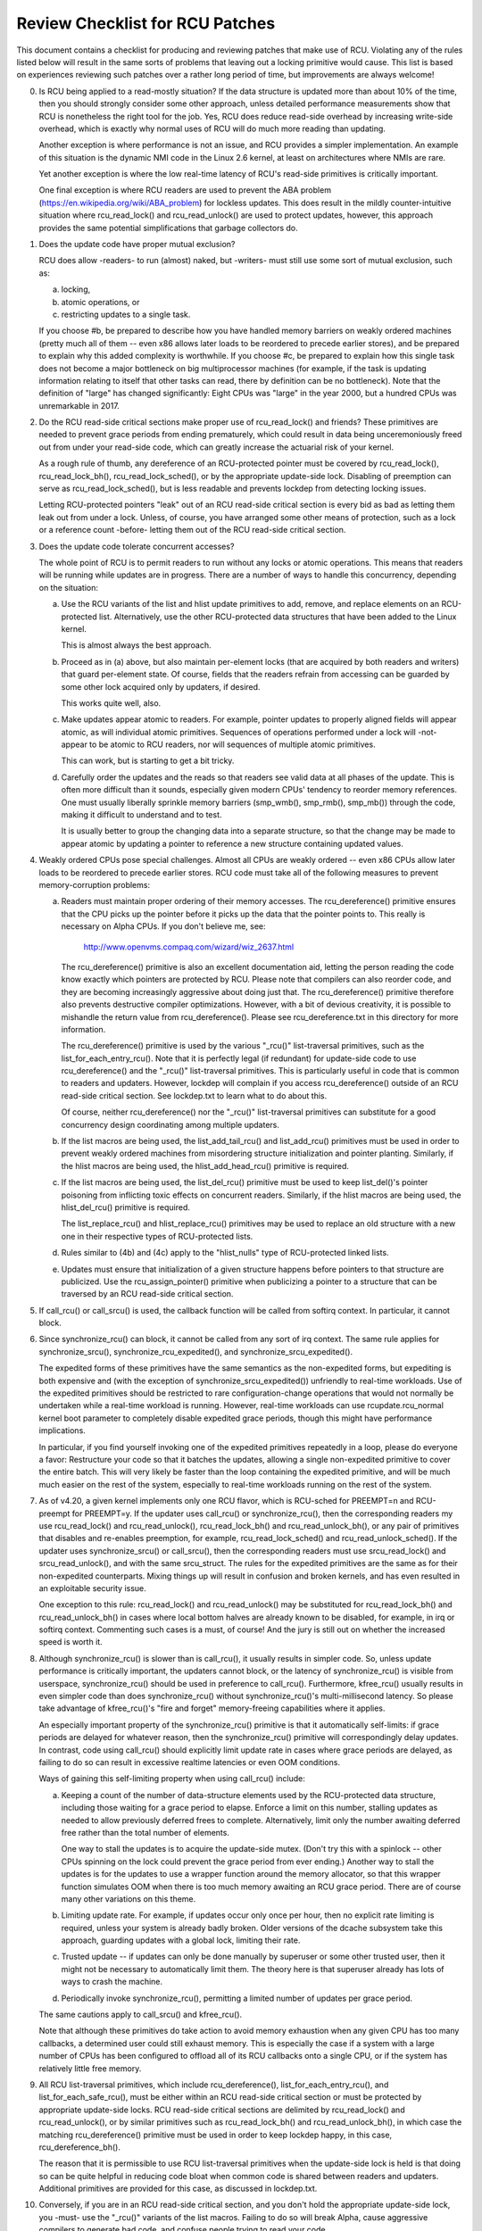 .. SPDX-License-Identifier: GPL-2.0

================================
Review Checklist for RCU Patches
================================


This document contains a checklist for producing and reviewing patches
that make use of RCU.  Violating any of the rules listed below will
result in the same sorts of problems that leaving out a locking primitive
would cause.  This list is based on experiences reviewing such patches
over a rather long period of time, but improvements are always welcome!

0.	Is RCU being applied to a read-mostly situation?  If the data
	structure is updated more than about 10% of the time, then you
	should strongly consider some other approach, unless detailed
	performance measurements show that RCU is nonetheless the right
	tool for the job.  Yes, RCU does reduce read-side overhead by
	increasing write-side overhead, which is exactly why normal uses
	of RCU will do much more reading than updating.

	Another exception is where performance is not an issue, and RCU
	provides a simpler implementation.  An example of this situation
	is the dynamic NMI code in the Linux 2.6 kernel, at least on
	architectures where NMIs are rare.

	Yet another exception is where the low real-time latency of RCU's
	read-side primitives is critically important.

	One final exception is where RCU readers are used to prevent
	the ABA problem (https://en.wikipedia.org/wiki/ABA_problem)
	for lockless updates.  This does result in the mildly
	counter-intuitive situation where rcu_read_lock() and
	rcu_read_unlock() are used to protect updates, however, this
	approach provides the same potential simplifications that garbage
	collectors do.

1.	Does the update code have proper mutual exclusion?

	RCU does allow -readers- to run (almost) naked, but -writers- must
	still use some sort of mutual exclusion, such as:

	a.	locking,
	b.	atomic operations, or
	c.	restricting updates to a single task.

	If you choose #b, be prepared to describe how you have handled
	memory barriers on weakly ordered machines (pretty much all of
	them -- even x86 allows later loads to be reordered to precede
	earlier stores), and be prepared to explain why this added
	complexity is worthwhile.  If you choose #c, be prepared to
	explain how this single task does not become a major bottleneck on
	big multiprocessor machines (for example, if the task is updating
	information relating to itself that other tasks can read, there
	by definition can be no bottleneck).  Note that the definition
	of "large" has changed significantly:  Eight CPUs was "large"
	in the year 2000, but a hundred CPUs was unremarkable in 2017.

2.	Do the RCU read-side critical sections make proper use of
	rcu_read_lock() and friends?  These primitives are needed
	to prevent grace periods from ending prematurely, which
	could result in data being unceremoniously freed out from
	under your read-side code, which can greatly increase the
	actuarial risk of your kernel.

	As a rough rule of thumb, any dereference of an RCU-protected
	pointer must be covered by rcu_read_lock(), rcu_read_lock_bh(),
	rcu_read_lock_sched(), or by the appropriate update-side lock.
	Disabling of preemption can serve as rcu_read_lock_sched(), but
	is less readable and prevents lockdep from detecting locking issues.

	Letting RCU-protected pointers "leak" out of an RCU read-side
	critical section is every bid as bad as letting them leak out
	from under a lock.  Unless, of course, you have arranged some
	other means of protection, such as a lock or a reference count
	-before- letting them out of the RCU read-side critical section.

3.	Does the update code tolerate concurrent accesses?

	The whole point of RCU is to permit readers to run without
	any locks or atomic operations.  This means that readers will
	be running while updates are in progress.  There are a number
	of ways to handle this concurrency, depending on the situation:

	a.	Use the RCU variants of the list and hlist update
		primitives to add, remove, and replace elements on
		an RCU-protected list.	Alternatively, use the other
		RCU-protected data structures that have been added to
		the Linux kernel.

		This is almost always the best approach.

	b.	Proceed as in (a) above, but also maintain per-element
		locks (that are acquired by both readers and writers)
		that guard per-element state.  Of course, fields that
		the readers refrain from accessing can be guarded by
		some other lock acquired only by updaters, if desired.

		This works quite well, also.

	c.	Make updates appear atomic to readers.	For example,
		pointer updates to properly aligned fields will
		appear atomic, as will individual atomic primitives.
		Sequences of operations performed under a lock will -not-
		appear to be atomic to RCU readers, nor will sequences
		of multiple atomic primitives.

		This can work, but is starting to get a bit tricky.

	d.	Carefully order the updates and the reads so that
		readers see valid data at all phases of the update.
		This is often more difficult than it sounds, especially
		given modern CPUs' tendency to reorder memory references.
		One must usually liberally sprinkle memory barriers
		(smp_wmb(), smp_rmb(), smp_mb()) through the code,
		making it difficult to understand and to test.

		It is usually better to group the changing data into
		a separate structure, so that the change may be made
		to appear atomic by updating a pointer to reference
		a new structure containing updated values.

4.	Weakly ordered CPUs pose special challenges.  Almost all CPUs
	are weakly ordered -- even x86 CPUs allow later loads to be
	reordered to precede earlier stores.  RCU code must take all of
	the following measures to prevent memory-corruption problems:

	a.	Readers must maintain proper ordering of their memory
		accesses.  The rcu_dereference() primitive ensures that
		the CPU picks up the pointer before it picks up the data
		that the pointer points to.  This really is necessary
		on Alpha CPUs.	If you don't believe me, see:

			http://www.openvms.compaq.com/wizard/wiz_2637.html

		The rcu_dereference() primitive is also an excellent
		documentation aid, letting the person reading the
		code know exactly which pointers are protected by RCU.
		Please note that compilers can also reorder code, and
		they are becoming increasingly aggressive about doing
		just that.  The rcu_dereference() primitive therefore also
		prevents destructive compiler optimizations.  However,
		with a bit of devious creativity, it is possible to
		mishandle the return value from rcu_dereference().
		Please see rcu_dereference.txt in this directory for
		more information.

		The rcu_dereference() primitive is used by the
		various "_rcu()" list-traversal primitives, such
		as the list_for_each_entry_rcu().  Note that it is
		perfectly legal (if redundant) for update-side code to
		use rcu_dereference() and the "_rcu()" list-traversal
		primitives.  This is particularly useful in code that
		is common to readers and updaters.  However, lockdep
		will complain if you access rcu_dereference() outside
		of an RCU read-side critical section.  See lockdep.txt
		to learn what to do about this.

		Of course, neither rcu_dereference() nor the "_rcu()"
		list-traversal primitives can substitute for a good
		concurrency design coordinating among multiple updaters.

	b.	If the list macros are being used, the list_add_tail_rcu()
		and list_add_rcu() primitives must be used in order
		to prevent weakly ordered machines from misordering
		structure initialization and pointer planting.
		Similarly, if the hlist macros are being used, the
		hlist_add_head_rcu() primitive is required.

	c.	If the list macros are being used, the list_del_rcu()
		primitive must be used to keep list_del()'s pointer
		poisoning from inflicting toxic effects on concurrent
		readers.  Similarly, if the hlist macros are being used,
		the hlist_del_rcu() primitive is required.

		The list_replace_rcu() and hlist_replace_rcu() primitives
		may be used to replace an old structure with a new one
		in their respective types of RCU-protected lists.

	d.	Rules similar to (4b) and (4c) apply to the "hlist_nulls"
		type of RCU-protected linked lists.

	e.	Updates must ensure that initialization of a given
		structure happens before pointers to that structure are
		publicized.  Use the rcu_assign_pointer() primitive
		when publicizing a pointer to a structure that can
		be traversed by an RCU read-side critical section.

5.	If call_rcu() or call_srcu() is used, the callback function will
	be called from softirq context.  In particular, it cannot block.

6.	Since synchronize_rcu() can block, it cannot be called
	from any sort of irq context.  The same rule applies
	for synchronize_srcu(), synchronize_rcu_expedited(), and
	synchronize_srcu_expedited().

	The expedited forms of these primitives have the same semantics
	as the non-expedited forms, but expediting is both expensive and
	(with the exception of synchronize_srcu_expedited()) unfriendly
	to real-time workloads.  Use of the expedited primitives should
	be restricted to rare configuration-change operations that would
	not normally be undertaken while a real-time workload is running.
	However, real-time workloads can use rcupdate.rcu_normal kernel
	boot parameter to completely disable expedited grace periods,
	though this might have performance implications.

	In particular, if you find yourself invoking one of the expedited
	primitives repeatedly in a loop, please do everyone a favor:
	Restructure your code so that it batches the updates, allowing
	a single non-expedited primitive to cover the entire batch.
	This will very likely be faster than the loop containing the
	expedited primitive, and will be much much easier on the rest
	of the system, especially to real-time workloads running on
	the rest of the system.

7.	As of v4.20, a given kernel implements only one RCU flavor,
	which is RCU-sched for PREEMPT=n and RCU-preempt for PREEMPT=y.
	If the updater uses call_rcu() or synchronize_rcu(),
	then the corresponding readers my use rcu_read_lock() and
	rcu_read_unlock(), rcu_read_lock_bh() and rcu_read_unlock_bh(),
	or any pair of primitives that disables and re-enables preemption,
	for example, rcu_read_lock_sched() and rcu_read_unlock_sched().
	If the updater uses synchronize_srcu() or call_srcu(),
	then the corresponding readers must use srcu_read_lock() and
	srcu_read_unlock(), and with the same srcu_struct.  The rules for
	the expedited primitives are the same as for their non-expedited
	counterparts.  Mixing things up will result in confusion and
	broken kernels, and has even resulted in an exploitable security
	issue.

	One exception to this rule: rcu_read_lock() and rcu_read_unlock()
	may be substituted for rcu_read_lock_bh() and rcu_read_unlock_bh()
	in cases where local bottom halves are already known to be
	disabled, for example, in irq or softirq context.  Commenting
	such cases is a must, of course!  And the jury is still out on
	whether the increased speed is worth it.

8.	Although synchronize_rcu() is slower than is call_rcu(), it
	usually results in simpler code.  So, unless update performance is
	critically important, the updaters cannot block, or the latency of
	synchronize_rcu() is visible from userspace, synchronize_rcu()
	should be used in preference to call_rcu().  Furthermore,
	kfree_rcu() usually results in even simpler code than does
	synchronize_rcu() without synchronize_rcu()'s multi-millisecond
	latency.  So please take advantage of kfree_rcu()'s "fire and
	forget" memory-freeing capabilities where it applies.

	An especially important property of the synchronize_rcu()
	primitive is that it automatically self-limits: if grace periods
	are delayed for whatever reason, then the synchronize_rcu()
	primitive will correspondingly delay updates.  In contrast,
	code using call_rcu() should explicitly limit update rate in
	cases where grace periods are delayed, as failing to do so can
	result in excessive realtime latencies or even OOM conditions.

	Ways of gaining this self-limiting property when using call_rcu()
	include:

	a.	Keeping a count of the number of data-structure elements
		used by the RCU-protected data structure, including
		those waiting for a grace period to elapse.  Enforce a
		limit on this number, stalling updates as needed to allow
		previously deferred frees to complete.	Alternatively,
		limit only the number awaiting deferred free rather than
		the total number of elements.

		One way to stall the updates is to acquire the update-side
		mutex.	(Don't try this with a spinlock -- other CPUs
		spinning on the lock could prevent the grace period
		from ever ending.)  Another way to stall the updates
		is for the updates to use a wrapper function around
		the memory allocator, so that this wrapper function
		simulates OOM when there is too much memory awaiting an
		RCU grace period.  There are of course many other
		variations on this theme.

	b.	Limiting update rate.  For example, if updates occur only
		once per hour, then no explicit rate limiting is
		required, unless your system is already badly broken.
		Older versions of the dcache subsystem take this approach,
		guarding updates with a global lock, limiting their rate.

	c.	Trusted update -- if updates can only be done manually by
		superuser or some other trusted user, then it might not
		be necessary to automatically limit them.  The theory
		here is that superuser already has lots of ways to crash
		the machine.

	d.	Periodically invoke synchronize_rcu(), permitting a limited
		number of updates per grace period.

	The same cautions apply to call_srcu() and kfree_rcu().

	Note that although these primitives do take action to avoid memory
	exhaustion when any given CPU has too many callbacks, a determined
	user could still exhaust memory.  This is especially the case
	if a system with a large number of CPUs has been configured to
	offload all of its RCU callbacks onto a single CPU, or if the
	system has relatively little free memory.

9.	All RCU list-traversal primitives, which include
	rcu_dereference(), list_for_each_entry_rcu(), and
	list_for_each_safe_rcu(), must be either within an RCU read-side
	critical section or must be protected by appropriate update-side
	locks.	RCU read-side critical sections are delimited by
	rcu_read_lock() and rcu_read_unlock(), or by similar primitives
	such as rcu_read_lock_bh() and rcu_read_unlock_bh(), in which
	case the matching rcu_dereference() primitive must be used in
	order to keep lockdep happy, in this case, rcu_dereference_bh().

	The reason that it is permissible to use RCU list-traversal
	primitives when the update-side lock is held is that doing so
	can be quite helpful in reducing code bloat when common code is
	shared between readers and updaters.  Additional primitives
	are provided for this case, as discussed in lockdep.txt.

10.	Conversely, if you are in an RCU read-side critical section,
	and you don't hold the appropriate update-side lock, you -must-
	use the "_rcu()" variants of the list macros.  Failing to do so
	will break Alpha, cause aggressive compilers to generate bad code,
	and confuse people trying to read your code.

11.	Any lock acquired by an RCU callback must be acquired elsewhere
	with softirq disabled, e.g., via spin_lock_irqsave(),
	spin_lock_bh(), etc.  Failing to disable irq on a given
	acquisition of that lock will result in deadlock as soon as
	the RCU softirq handler happens to run your RCU callback while
	interrupting that acquisition's critical section.

12.	RCU callbacks can be and are executed in parallel.  In many cases,
	the callback code simply wrappers around kfree(), so that this
	is not an issue (or, more accurately, to the extent that it is
	an issue, the memory-allocator locking handles it).  However,
	if the callbacks do manipulate a shared data structure, they
	must use whatever locking or other synchronization is required
	to safely access and/or modify that data structure.

	RCU callbacks are -usually- executed on the same CPU that executed
	the corresponding call_rcu() or call_srcu().  but are by -no-
	means guaranteed to be.  For example, if a given CPU goes offline
	while having an RCU callback pending, then that RCU callback
	will execute on some surviving CPU.  (If this was not the case,
	a self-spawning RCU callback would prevent the victim CPU from
	ever going offline.)

13.	Unlike other forms of RCU, it -is- permissible to block in an
	SRCU read-side critical section (demarked by srcu_read_lock()
	and srcu_read_unlock()), hence the "SRCU": "sleepable RCU".
	Please note that if you don't need to sleep in read-side critical
	sections, you should be using RCU rather than SRCU, because RCU
	is almost always faster and easier to use than is SRCU.

	Also unlike other forms of RCU, explicit initialization and
	cleanup is required either at build time via DEFINE_SRCU()
	or DEFINE_STATIC_SRCU() or at runtime via init_srcu_struct()
	and cleanup_srcu_struct().  These last two are passed a
	"struct srcu_struct" that defines the scope of a given
	SRCU domain.  Once initialized, the srcu_struct is passed
	to srcu_read_lock(), srcu_read_unlock() synchronize_srcu(),
	synchronize_srcu_expedited(), and call_srcu().	A given
	synchronize_srcu() waits only for SRCU read-side critical
	sections governed by srcu_read_lock() and srcu_read_unlock()
	calls that have been passed the same srcu_struct.  This property
	is what makes sleeping read-side critical sections tolerable --
	a given subsystem delays only its own updates, not those of other
	subsystems using SRCU.	Therefore, SRCU is less prone to OOM the
	system than RCU would be if RCU's read-side critical sections
	were permitted to sleep.

	The ability to sleep in read-side critical sections does not
	come for free.	First, corresponding srcu_read_lock() and
	srcu_read_unlock() calls must be passed the same srcu_struct.
	Second, grace-period-detection overhead is amortized only
	over those updates sharing a given srcu_struct, rather than
	being globally amortized as they are for other forms of RCU.
	Therefore, SRCU should be used in preference to rw_semaphore
	only in extremely read-intensive situations, or in situations
	requiring SRCU's read-side deadlock immunity or low read-side
	realtime latency.  You should also consider percpu_rw_semaphore
	when you need lightweight readers.

	SRCU's expedited primitive (synchronize_srcu_expedited())
	never sends IPIs to other CPUs, so it is easier on
	real-time workloads than is synchronize_rcu_expedited().

	Note that rcu_dereference() and rcu_assign_pointer() relate to
	SRCU just as they do to other forms of RCU.

14.	The whole point of call_rcu(), synchronize_rcu(), and friends
	is to wait until all pre-existing readers have finished before
	carrying out some otherwise-destructive operation.  It is
	therefore critically important to -first- remove any path
	that readers can follow that could be affected by the
	destructive operation, and -only- -then- invoke call_rcu(),
	synchronize_rcu(), or friends.

	Because these primitives only wait for pre-existing readers, it
	is the caller's responsibility to guarantee that any subsequent
	readers will execute safely.

15.	The various RCU read-side primitives do -not- necessarily contain
	memory barriers.  You should therefore plan for the CPU
	and the compiler to freely reorder code into and out of RCU
	read-side critical sections.  It is the responsibility of the
	RCU update-side primitives to deal with this.

16.	Use CONFIG_PROVE_LOCKING, CONFIG_DEBUG_OBJECTS_RCU_HEAD, and the
	__rcu sparse checks to validate your RCU code.	These can help
	find problems as follows:

	CONFIG_PROVE_LOCKING:
		check that accesses to RCU-protected data
		structures are carried out under the proper RCU
		read-side critical section, while holding the right
		combination of locks, or whatever other conditions
		are appropriate.

	CONFIG_DEBUG_OBJECTS_RCU_HEAD:
		check that you don't pass the
		same object to call_rcu() (or friends) before an RCU
		grace period has elapsed since the last time that you
		passed that same object to call_rcu() (or friends).

	__rcu sparse checks:
		tag the pointer to the RCU-protected data
		structure with __rcu, and sparse will warn you if you
		access that pointer without the services of one of the
		variants of rcu_dereference().

	These debugging aids can help you find problems that are
	otherwise extremely difficult to spot.

17.	If you register a callback using call_rcu() or call_srcu(),
	and pass in a function defined within a loadable module,
	then it in necessary to wait for all pending callbacks to
	be invoked after the last invocation and before unloading
	that module.  Note that it is absolutely -not- sufficient to
	wait for a grace period!  The current (say) synchronize_rcu()
	implementation waits only for all previous callbacks registered
	on the CPU that synchronize_rcu() is running on, but it is -not-
	guaranteed to wait for callbacks registered on other CPUs.

	You instead need to use one of the barrier functions:

	-	call_rcu() -> rcu_barrier()
	-	call_srcu() -> srcu_barrier()

	However, these barrier functions are absolutely -not- guaranteed
	to wait for a grace period.  In fact, if there are no call_rcu()
	callbacks waiting anywhere in the system, rcu_barrier() is within
	its rights to return immediately.

	So if you need to wait for both an RCU grace period and for
	all pre-existing call_rcu() callbacks, you will need to execute
	both rcu_barrier() and synchronize_rcu(), if necessary, using
	something like workqueues to to execute them concurrently.

	See rcubarrier.txt for more information.

